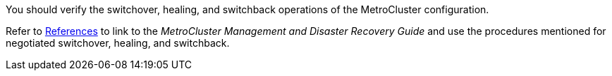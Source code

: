 You should verify the switchover, healing, and switchback operations of the MetroCluster configuration.

Refer to link:other_references.html[References] to link to the _MetroCluster Management and Disaster Recovery Guide_ and use the procedures mentioned for negotiated switchover, healing, and switchback.
